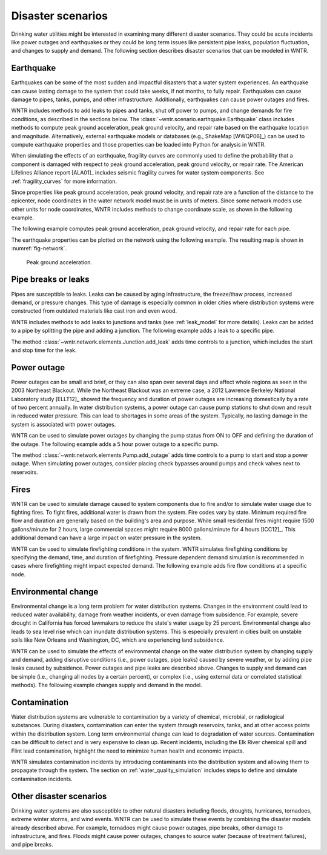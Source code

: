 .. raw:: latex

    \clearpage

.. _disaster:

Disaster scenarios
======================================

Drinking water utilities might be interested in examining many different disaster scenarios.
They could be acute incidents like power outages and earthquakes 
or they could be long term issues like persistent pipe 
leaks, population fluctuation, and changes to supply and demand. The following section describes
disaster scenarios that can be modeled in WNTR.  

.. _earthquake:

Earthquake
-----------
Earthquakes can be some of the most sudden and impactful disasters that a 
water system experiences. An earthquake can cause lasting damage to the system that 
could take weeks, if not months, to fully repair. Earthquakes can cause 
damage to pipes, tanks, pumps, and other infrastructure.
Additionally, earthquakes can cause power outages and fires. 

WNTR includes methods 
to add leaks to pipes and tanks, 
shut off power to pumps, 
and change demands for fire conditions, as described in the sections below.
The :class:`~wntr.scenario.earthquake.Earthquake` class includes methods 
to compute peak ground acceleration, peak ground velocity, and repair rate based on the earthquake
location and magnitude.  
Alternatively, external earthquake models or databases (e.g., ShakeMap [WWQP06]_) can be used to compute earthquake properties and 
those properties can be loaded into Python for analysis in WNTR.

When simulating the effects of an earthquake, fragility curves are commonly used to define the probability that a component is 
damaged with respect to 
peak ground acceleration, peak ground velocity, 
or repair rate.
The American Lifelines Alliance report [ALA01]_ includes seismic fragility curves 
for water system components.
See :ref:`fragility_curves` for more information.

Since properties like peak ground acceleration, peak ground velocity, and repair rate are a function of the distance to the epicenter, 
node coordinates in the water network model must be in units of meters.  
Since some network models use other units for node coordinates, 
WNTR includes methods to change coordinate scale, as shown in the following example.

.. doctest::
    :hide:

    >>> import wntr
    >>> import matplotlib.pylab as plt
    >>> try:
    ...    wn = wntr.network.model.WaterNetworkModel('../examples/networks/Net3.inp')
    ... except:
    ...    wn = wntr.network.model.WaterNetworkModel('examples/networks/Net3.inp')
    
.. doctest::

    >>> import wntr # doctest: +SKIP
	
    >>> wn = wntr.network.WaterNetworkModel('networks/Net3.inp') # doctest: +SKIP
    >>> wn = wntr.morph.scale_node_coordinates(wn, 1000)
   
The following example computes peak ground acceleration, peak ground velocity, and repair rate for each pipe.

.. doctest::

    >>> epicenter = (32000,15000) # x,y location
    >>> magnitude = 6.5 # Richter scale
    >>> depth = 10000 # m, shallow depth
    >>> earthquake = wntr.scenario.Earthquake(epicenter, magnitude, depth)
    >>> distance = earthquake.distance_to_epicenter(wn, element_type=wntr.network.Pipe)
    >>> pga = earthquake.pga_attenuation_model(distance)  
    >>> pgv = earthquake.pgv_attenuation_model(distance)
    >>> repair_rate = earthquake.repair_rate_model(pgv) 

The earthquake properties can be plotted on the network using the following example. The resulting map is shown in :numref:`fig-network`.

.. doctest::
    :hide:
    
	>>> fig = plt.figure()
    
.. doctest::

    >>> ax = wntr.graphics.plot_network(wn, link_attribute=pga, node_size=4,
    ...     link_width=2, link_colorbar_label='PGA (g)')

.. doctest::
    :hide:

    >>> plt.tight_layout()
    >>> plt.savefig('network_pga.png', dpi=300)
    
.. _fig-network:
.. figure:: figures/network_pga.png
   :width: 640
   :alt: Peak ground acceleration
   
   Peak ground acceleration.
   
.. _pipe_leak:
	
Pipe breaks or leaks
---------------------
Pipes are susceptible to leaks.  Leaks can be caused by 
aging infrastructure, 
the freeze/thaw process, 
increased demand, 
or pressure changes. 
This type of damage is especially common in older cities where distribution 
systems were constructed from outdated materials like 
cast iron and even wood. 

WNTR includes methods to add leaks to junctions and tanks (see :ref:`leak_model` for more details).
Leaks can be added to a pipe by splitting the pipe and adding a junction.
The following example adds a leak to a specific pipe.

.. doctest::

    >>> wn = wntr.morph.split_pipe(wn, '123', '123_B', '123_leak_node')
    >>> leak_node = wn.get_node('123_leak_node')           
    >>> leak_node.add_leak(wn, area=0.05, start_time=2*3600, end_time=12*3600)

The method :class:`~wntr.network.elements.Junction.add_leak` adds time controls to 
a junction, which includes the start and stop time for the leak.

Power outage
-------------
Power outages can be small and brief, or they can also span over several days and 
affect whole regions as seen in the 2003 Northeast Blackout. 
While the Northeast Blackout was an extreme case, a 2012 Lawrence Berkeley National Laboratory study [ELLT12]_ 
showed the frequency and duration of power outages are increasing domestically by a 
rate of two percent annually. In water distribution systems, 
a power outage can cause pump stations to shut down and result in 
reduced water pressure. This can lead to shortages in some areas of 
the system. Typically, no lasting damage in the system is associated with power outages. 

WNTR can be used to simulate power outages by changing the pump status from ON to OFF and defining the duration of the outage.
The following example adds a 5 hour power outage to a specific pump.

.. doctest::

    >>> pump = wn.get_link('335')
    >>> pump.add_outage(wn, 5*3600, 10*3600)
   
The method :class:`~wntr.network.elements.Pump.add_outage` adds time controls to a pump to start and stop a power outage.
When simulating power outages, consider placing check bypasses around pumps 
and check valves next to reservoirs.

Fires
----------------
WNTR can be used to simulate damage caused to system components due to fire and/or to simulate water usage due to fighting fires. To fight fires, additional water is drawn from the system. Fire codes vary by 
state. Minimum required fire flow and duration are generally based on the building's area and purpose.
While small residential fires might require 1500 gallons/minute for 2 hours, large commercial
spaces might require 8000 gallons/minute for 4 hours [ICC12]_. This additional demand can 
have a large impact on water pressure in the system.  

WNTR can be used to simulate firefighting conditions in the system.  
WNTR simulates firefighting conditions by specifying the demand, time, and duration of firefighting.
Pressure dependent demand simulation is recommended in cases where firefighting might impact expected demand.
The following example adds fire flow conditions at a specific node.

.. doctest::

    >>> fire_flow_demand = 0.252 # 4000 gal/min = 0.252 m3/s
    >>> fire_start = 10*3600
    >>> fire_end = 14*3600
    >>> node = wn.get_node('197')
    >>> node.add_fire_fighting_demand(wn, fire_flow_demand, fire_start, fire_end)


Environmental change
---------------------
Environmental change is a long term problem for water distribution 
systems. Changes in the environment could lead to 
reduced water availability, 
damage from weather incidents, 
or even damage from subsidence. 
For example, severe drought in California has forced lawmakers to reduce the 
state's water usage by 25 percent. 
Environmental change also leads to sea level rise which can inundate distribution 
systems. This is especially prevalent in cities built on unstable soils like 
New Orleans and Washington, DC, which are experiencing land subsidence. 

WNTR can be used to simulate the effects of environmental change on the water distribution system by
changing supply and demand, adding disruptive conditions (i.e., power outages, pipe leaks) caused by severe weather, or by adding pipe leaks caused by subsidence.
Power outages and pipe leaks are described above.  
Changes to supply and demand can be simple (i.e., changing all nodes by a certain percent), or complex (i.e., using external data or correlated statistical methods).
The following example changes supply and demand in the model.

.. doctest::

    >>> for res_name, res in wn.reservoirs():
    ...     res.head_timeseries.base_value = res.head_timeseries.base_value*0.9
	
    >>> for junc_name, junc in wn.junctions():
    ...     for demand in junc.demand_timeseries_list:
    ...         demand.base_value = demand.base_value*1.15
   
Contamination
--------------------
Water distribution systems are vulnerable to contamination by a variety of chemical, microbial, or radiological substances.
During disasters, contamination can enter the system through reservoirs, tanks, and at other access points within the 
distribution system.  Long term environmental change can lead to degradation of water sources.  Contamination can be difficult to detect and is very expensive to clean up. 
Recent incidents, including the Elk River chemical spill and Flint lead contamination, 
highlight the need to minimize human health and economic impacts.

WNTR simulates contamination incidents by introducing contaminants into the distribution system and allowing them to propagate through the system. 
The section on :ref:`water_quality_simulation` includes steps to define and simulate contamination incidents.

Other disaster scenarios
-------------------------------
Drinking water systems are also susceptible to other natural disasters including floods, droughts, 
hurricanes, tornadoes, extreme winter storms, and wind events.  WNTR can be used to simulate these events 
by combining the disaster models already described above.  For example, tornadoes might cause power 
outages, pipe breaks, other damage to infrastructure, and fires.  Floods might cause power outages, 
changes to source water (because of treatment failures), and pipe breaks.   
